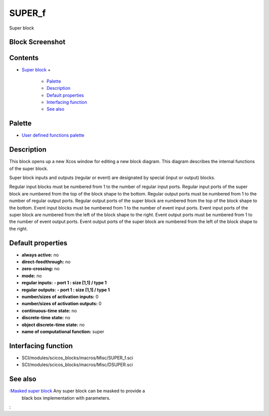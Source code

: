 


SUPER_f
=======

Super block



Block Screenshot
~~~~~~~~~~~~~~~~





Contents
~~~~~~~~


+ `Super block`_
  +

    + `Palette`_
    + `Description`_
    + `Default properties`_
    + `Interfacing function`_
    + `See also`_





Palette
~~~~~~~


+ `User defined functions palette`_




Description
~~~~~~~~~~~

This block opens up a new Xcos window for editing a new block diagram.
This diagram describes the internal functions of the super block.

Super block inputs and outputs (regular or event) are designated by
special (input or output) blocks.

Regular input blocks must be numbered from 1 to the number of regular
input ports. Regular input ports of the super block are numbered from
the top of the block shape to the bottom. Regular output ports must be
numbered from 1 to the number of regular output ports. Regular output
ports of the super block are numbered from the top of the block shape
to the bottom. Event input blocks must be numbered from 1 to the
number of event input ports. Event input ports of the super block are
numbered from the left of the block shape to the right. Event output
ports must be numbered from 1 to the number of event output ports.
Event output ports of the super block are numbered from the left of
the block shape to the right.



Default properties
~~~~~~~~~~~~~~~~~~


+ **always active:** no
+ **direct-feedthrough:** no
+ **zero-crossing:** no
+ **mode:** no
+ **regular inputs:** **- port 1 : size [1,1] / type 1**
+ **regular outputs:** **- port 1 : size [1,1] / type 1**
+ **number/sizes of activation inputs:** 0
+ **number/sizes of activation outputs:** 0
+ **continuous-time state:** no
+ **discrete-time state:** no
+ **object discrete-time state:** no
+ **name of computational function:** super




Interfacing function
~~~~~~~~~~~~~~~~~~~~


+ SCI/modules/scicos_blocks/macros/Misc/SUPER_f.sci
+ SCI/modules/scicos_blocks/macros/Misc/DSUPER.sci




See also
~~~~~~~~

:`Masked super block`_ Any super block can be masked to provide a
  black box implementation with parameters.
:

.. _Masked super block: DSUPER.html
.. _Default properties: SUPER_f.html#Defaultproperties_SUPER_f
.. _Super block: SUPER_f.html
.. _Description: SUPER_f.html#Description_SUPER_f
.. _Palette: SUPER_f.html#Palette_SUPER_f
.. _Interfacing function: SUPER_f.html#Interfacingfunction_SUPER_f
.. _See also: SUPER_f.html#SeeAlso_SUPER_f
.. _User defined functions palette: Userdefinedfunctions_pal.html


